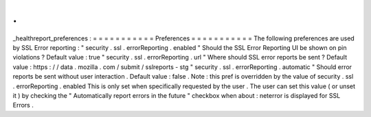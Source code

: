.
.
_healthreport_preferences
:
=
=
=
=
=
=
=
=
=
=
=
Preferences
=
=
=
=
=
=
=
=
=
=
=
The
following
preferences
are
used
by
SSL
Error
reporting
:
"
security
.
ssl
.
errorReporting
.
enabled
"
Should
the
SSL
Error
Reporting
UI
be
shown
on
pin
violations
?
Default
value
:
true
"
security
.
ssl
.
errorReporting
.
url
"
Where
should
SSL
error
reports
be
sent
?
Default
value
:
https
:
/
/
data
.
mozilla
.
com
/
submit
/
sslreports
-
stg
"
security
.
ssl
.
errorReporting
.
automatic
"
Should
error
reports
be
sent
without
user
interaction
.
Default
value
:
false
.
Note
:
this
pref
is
overridden
by
the
value
of
security
.
ssl
.
errorReporting
.
enabled
This
is
only
set
when
specifically
requested
by
the
user
.
The
user
can
set
this
value
(
or
unset
it
)
by
checking
the
"
Automatically
report
errors
in
the
future
"
checkbox
when
about
:
neterror
is
displayed
for
SSL
Errors
.
